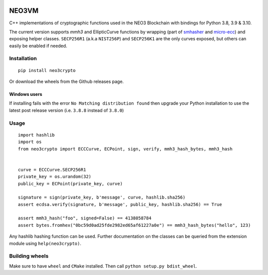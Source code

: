 .. image:: https://raw.githubusercontent.com/CityOfZion/visual-identity/develop/_CoZ%20Branding/_Logo/_Logo%20icon/_PNG%20200x178px/CoZ_Icon_DARKBLUE_200x178px.png
    :alt: CoZ logo


NEO3VM
------
C++ implementations of cryptographic functions used in the NEO3 Blockchain with bindings for Python 3.8, 3.9 & 3.10.

The current version supports `mmh3` and EllipticCurve functions by wrapping (part of `smhasher <https://github.com/aappleby/smhasher>`_ and `micro-ecc <https://github.com/kmackay/micro-ecc>`_)
and exposing helper classes. ``SECP256R1`` (a.k.a ``NIST256P``) and ``SECP256K1`` are the only curves exposed, but others can easily
be enabled if needed.

Installation
~~~~~~~~~~~~
::

    pip install neo3crypto

Or download the wheels from the Github releases page.

Windows users
=============
If installing fails with the error ``No Matching distribution found`` then upgrade your Python installation to use the latest post release version (i.e. ``3.8.8`` instead of ``3.8.0``)

Usage
~~~~~

::

    import hashlib
    import os
    from neo3crypto import ECCCurve, ECPoint, sign, verify, mmh3_hash_bytes, mmh3_hash


    curve = ECCCurve.SECP256R1
    private_key = os.urandom(32)
    public_key = ECPoint(private_key, curve)

    signature = sign(private_key, b'message', curve, hashlib.sha256)
    assert ecdsa.verify(signature, b'message', public_key, hashlib.sha256) == True

    assert mmh3_hash("foo", signed=False) == 4138058784
    assert bytes.fromhex("0bc59d0ad25fde2982ed65af61227a0e") == mmh3_hash_bytes("hello", 123)

Any hashlib hashing function can be used. Further documentation on the classes can be queried from the extension module
using ``help(neo3crypto)``.

Building wheels
~~~~~~~~~~~~~~~
Make sure to have ``wheel`` and ``CMake`` installed. Then call ``python setup.py bdist_wheel``.
